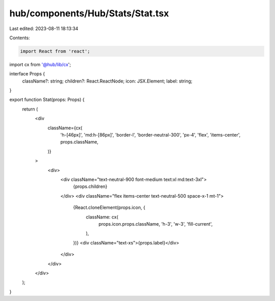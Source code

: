 hub/components/Hub/Stats/Stat.tsx
=================================

Last edited: 2023-08-11 18:13:34

Contents:

.. code-block:: tsx

    import React from 'react';

import cx from '@hub/lib/cx';

interface Props {
  className?: string;
  children?: React.ReactNode;
  icon: JSX.Element;
  label: string;
}

export function Stat(props: Props) {
  return (
    <div
      className={cx(
        'h-[46px]',
        'md:h-[86px]',
        'border-l',
        'border-neutral-300',
        'px-4',
        'flex',
        'items-center',
        props.className,
      )}
    >
      <div>
        <div className="text-neutral-900 font-medium text:xl md:text-3xl">
          {props.children}
        </div>
        <div className="flex items-center text-neutral-500 space-x-1 mt-1">
          {React.cloneElement(props.icon, {
            className: cx(
              props.icon.props.className,
              'h-3',
              'w-3',
              'fill-current',
            ),
          })}
          <div className="text-xs">{props.label}</div>
        </div>
      </div>
    </div>
  );
}


